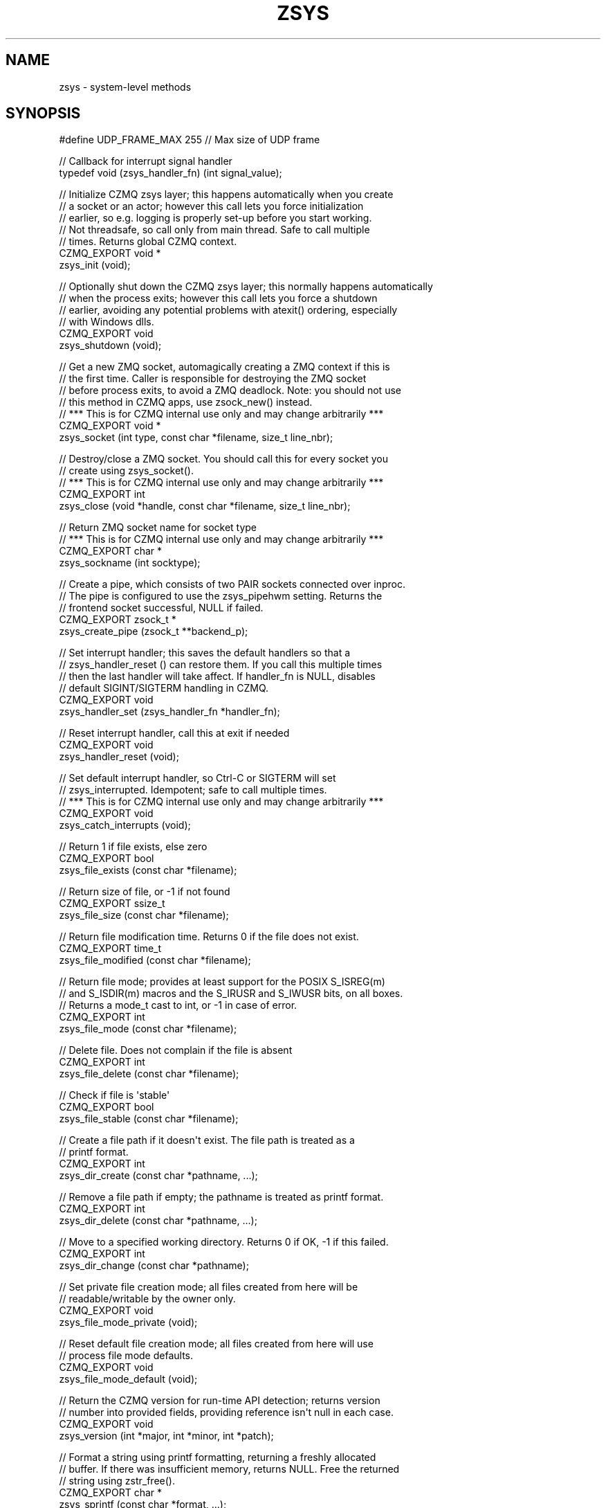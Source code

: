 '\" t
.\"     Title: zsys
.\"    Author: [see the "AUTHORS" section]
.\" Generator: DocBook XSL Stylesheets v1.76.1 <http://docbook.sf.net/>
.\"      Date: 12/31/2016
.\"    Manual: CZMQ Manual
.\"    Source: CZMQ 4.0.2
.\"  Language: English
.\"
.TH "ZSYS" "3" "12/31/2016" "CZMQ 4\&.0\&.2" "CZMQ Manual"
.\" -----------------------------------------------------------------
.\" * Define some portability stuff
.\" -----------------------------------------------------------------
.\" ~~~~~~~~~~~~~~~~~~~~~~~~~~~~~~~~~~~~~~~~~~~~~~~~~~~~~~~~~~~~~~~~~
.\" http://bugs.debian.org/507673
.\" http://lists.gnu.org/archive/html/groff/2009-02/msg00013.html
.\" ~~~~~~~~~~~~~~~~~~~~~~~~~~~~~~~~~~~~~~~~~~~~~~~~~~~~~~~~~~~~~~~~~
.ie \n(.g .ds Aq \(aq
.el       .ds Aq '
.\" -----------------------------------------------------------------
.\" * set default formatting
.\" -----------------------------------------------------------------
.\" disable hyphenation
.nh
.\" disable justification (adjust text to left margin only)
.ad l
.\" -----------------------------------------------------------------
.\" * MAIN CONTENT STARTS HERE *
.\" -----------------------------------------------------------------
.SH "NAME"
zsys \- system\-level methods
.SH "SYNOPSIS"
.sp
.nf
#define UDP_FRAME_MAX   255         //  Max size of UDP frame

//  Callback for interrupt signal handler
typedef void (zsys_handler_fn) (int signal_value);

//  Initialize CZMQ zsys layer; this happens automatically when you create
//  a socket or an actor; however this call lets you force initialization
//  earlier, so e\&.g\&. logging is properly set\-up before you start working\&.
//  Not threadsafe, so call only from main thread\&. Safe to call multiple
//  times\&. Returns global CZMQ context\&.
CZMQ_EXPORT void *
    zsys_init (void);

//  Optionally shut down the CZMQ zsys layer; this normally happens automatically
//  when the process exits; however this call lets you force a shutdown
//  earlier, avoiding any potential problems with atexit() ordering, especially
//  with Windows dlls\&.
CZMQ_EXPORT void
    zsys_shutdown (void);

//  Get a new ZMQ socket, automagically creating a ZMQ context if this is
//  the first time\&. Caller is responsible for destroying the ZMQ socket
//  before process exits, to avoid a ZMQ deadlock\&. Note: you should not use
//  this method in CZMQ apps, use zsock_new() instead\&.
//  *** This is for CZMQ internal use only and may change arbitrarily ***
CZMQ_EXPORT void *
    zsys_socket (int type, const char *filename, size_t line_nbr);

//  Destroy/close a ZMQ socket\&. You should call this for every socket you
//  create using zsys_socket()\&.
//  *** This is for CZMQ internal use only and may change arbitrarily ***
CZMQ_EXPORT int
    zsys_close (void *handle, const char *filename, size_t line_nbr);

//  Return ZMQ socket name for socket type
//  *** This is for CZMQ internal use only and may change arbitrarily ***
CZMQ_EXPORT char *
    zsys_sockname (int socktype);

//  Create a pipe, which consists of two PAIR sockets connected over inproc\&.
//  The pipe is configured to use the zsys_pipehwm setting\&. Returns the
//  frontend socket successful, NULL if failed\&.
CZMQ_EXPORT zsock_t *
    zsys_create_pipe (zsock_t **backend_p);

//  Set interrupt handler; this saves the default handlers so that a
//  zsys_handler_reset () can restore them\&. If you call this multiple times
//  then the last handler will take affect\&. If handler_fn is NULL, disables
//  default SIGINT/SIGTERM handling in CZMQ\&.
CZMQ_EXPORT void
    zsys_handler_set (zsys_handler_fn *handler_fn);

//  Reset interrupt handler, call this at exit if needed
CZMQ_EXPORT void
    zsys_handler_reset (void);

//  Set default interrupt handler, so Ctrl\-C or SIGTERM will set
//  zsys_interrupted\&. Idempotent; safe to call multiple times\&.
//  *** This is for CZMQ internal use only and may change arbitrarily ***
CZMQ_EXPORT void
    zsys_catch_interrupts (void);

//  Return 1 if file exists, else zero
CZMQ_EXPORT bool
    zsys_file_exists (const char *filename);

//  Return size of file, or \-1 if not found
CZMQ_EXPORT ssize_t
    zsys_file_size (const char *filename);

//  Return file modification time\&. Returns 0 if the file does not exist\&.
CZMQ_EXPORT time_t
    zsys_file_modified (const char *filename);

//  Return file mode; provides at least support for the POSIX S_ISREG(m)
//  and S_ISDIR(m) macros and the S_IRUSR and S_IWUSR bits, on all boxes\&.
//  Returns a mode_t cast to int, or \-1 in case of error\&.
CZMQ_EXPORT int
    zsys_file_mode (const char *filename);

//  Delete file\&. Does not complain if the file is absent
CZMQ_EXPORT int
    zsys_file_delete (const char *filename);

//  Check if file is \*(Aqstable\*(Aq
CZMQ_EXPORT bool
    zsys_file_stable (const char *filename);

//  Create a file path if it doesn\*(Aqt exist\&. The file path is treated as a
//  printf format\&.
CZMQ_EXPORT int
    zsys_dir_create (const char *pathname, \&.\&.\&.);

//  Remove a file path if empty; the pathname is treated as printf format\&.
CZMQ_EXPORT int
    zsys_dir_delete (const char *pathname, \&.\&.\&.);

//  Move to a specified working directory\&. Returns 0 if OK, \-1 if this failed\&.
CZMQ_EXPORT int
    zsys_dir_change (const char *pathname);

//  Set private file creation mode; all files created from here will be
//  readable/writable by the owner only\&.
CZMQ_EXPORT void
    zsys_file_mode_private (void);

//  Reset default file creation mode; all files created from here will use
//  process file mode defaults\&.
CZMQ_EXPORT void
    zsys_file_mode_default (void);

//  Return the CZMQ version for run\-time API detection; returns version
//  number into provided fields, providing reference isn\*(Aqt null in each case\&.
CZMQ_EXPORT void
    zsys_version (int *major, int *minor, int *patch);

//  Format a string using printf formatting, returning a freshly allocated
//  buffer\&. If there was insufficient memory, returns NULL\&. Free the returned
//  string using zstr_free()\&.
CZMQ_EXPORT char *
    zsys_sprintf (const char *format, \&.\&.\&.);

//  Format a string with a va_list argument, returning a freshly allocated
//  buffer\&. If there was insufficient memory, returns NULL\&. Free the returned
//  string using zstr_free()\&.
CZMQ_EXPORT char *
    zsys_vprintf (const char *format, va_list argptr);

//  Create UDP beacon socket; if the routable option is true, uses
//  multicast (not yet implemented), else uses broadcast\&. This method
//  and related ones might _eventually_ be moved to a zudp class\&.
//  *** This is for CZMQ internal use only and may change arbitrarily ***
CZMQ_EXPORT SOCKET
    zsys_udp_new (bool routable);

//  Close a UDP socket
//  *** This is for CZMQ internal use only and may change arbitrarily ***
CZMQ_EXPORT int
    zsys_udp_close (SOCKET handle);

//  Send zframe to UDP socket, return \-1 if sending failed due to
//  interface having disappeared (happens easily with WiFi)
//  *** This is for CZMQ internal use only and may change arbitrarily ***
CZMQ_EXPORT int
    zsys_udp_send (SOCKET udpsock, zframe_t *frame, inaddr_t *address, int addrlen);

//  Receive zframe from UDP socket, and set address of peer that sent it
//  The peername must be a char [INET_ADDRSTRLEN] array\&.
//  *** This is for CZMQ internal use only and may change arbitrarily ***
CZMQ_EXPORT zframe_t *
    zsys_udp_recv (SOCKET udpsock, char *peername, int peerlen);

//  Handle an I/O error on some socket operation; will report and die on
//  fatal errors, and continue silently on "try again" errors\&.
//  *** This is for CZMQ internal use only and may change arbitrarily ***
CZMQ_EXPORT void
    zsys_socket_error (const char *reason);

//  Return current host name, for use in public tcp:// endpoints\&. Caller gets
//  a freshly allocated string, should free it using zstr_free()\&. If the host
//  name is not resolvable, returns NULL\&.
CZMQ_EXPORT char *
    zsys_hostname (void);

//  Move the current process into the background\&. The precise effect depends
//  on the operating system\&. On POSIX boxes, moves to a specified working
//  directory (if specified), closes all file handles, reopens stdin, stdout,
//  and stderr to the null device, and sets the process to ignore SIGHUP\&. On
//  Windows, does nothing\&. Returns 0 if OK, \-1 if there was an error\&.
CZMQ_EXPORT int
    zsys_daemonize (const char *workdir);

//  Drop the process ID into the lockfile, with exclusive lock, and switch
//  the process to the specified group and/or user\&. Any of the arguments
//  may be null, indicating a no\-op\&. Returns 0 on success, \-1 on failure\&.
//  Note if you combine this with zsys_daemonize, run after, not before
//  that method, or the lockfile will hold the wrong process ID\&.
CZMQ_EXPORT int
    zsys_run_as (const char *lockfile, const char *group, const char *user);

//  Returns true if the underlying libzmq supports CURVE security\&.
//  Uses a heuristic probe according to the version of libzmq being used\&.
CZMQ_EXPORT bool
    zsys_has_curve (void);

//  Configure the number of I/O threads that ZeroMQ will use\&. A good
//  rule of thumb is one thread per gigabit of traffic in or out\&. The
//  default is 1, sufficient for most applications\&. If the environment
//  variable ZSYS_IO_THREADS is defined, that provides the default\&.
//  Note that this method is valid only before any socket is created\&.
CZMQ_EXPORT void
    zsys_set_io_threads (size_t io_threads);

//  Configure the number of sockets that ZeroMQ will allow\&. The default
//  is 1024\&. The actual limit depends on the system, and you can query it
//  by using zsys_socket_limit ()\&. A value of zero means "maximum"\&.
//  Note that this method is valid only before any socket is created\&.
CZMQ_EXPORT void
    zsys_set_max_sockets (size_t max_sockets);

//  Return maximum number of ZeroMQ sockets that the system will support\&.
CZMQ_EXPORT size_t
    zsys_socket_limit (void);

//  Configure the maximum allowed size of a message sent\&.
//  The default is INT_MAX\&.
CZMQ_EXPORT void
    zsys_set_max_msgsz (int max_msgsz);

//  Return maximum message size\&.
CZMQ_EXPORT int
    zsys_max_msgsz (void);

//  Configure the default linger timeout in msecs for new zsock instances\&.
//  You can also set this separately on each zsock_t instance\&. The default
//  linger time is zero, i\&.e\&. any pending messages will be dropped\&. If the
//  environment variable ZSYS_LINGER is defined, that provides the default\&.
//  Note that process exit will typically be delayed by the linger time\&.
CZMQ_EXPORT void
    zsys_set_linger (size_t linger);

//  Configure the default outgoing pipe limit (HWM) for new zsock instances\&.
//  You can also set this separately on each zsock_t instance\&. The default
//  HWM is 1,000, on all versions of ZeroMQ\&. If the environment variable
//  ZSYS_SNDHWM is defined, that provides the default\&. Note that a value of
//  zero means no limit, i\&.e\&. infinite memory consumption\&.
CZMQ_EXPORT void
    zsys_set_sndhwm (size_t sndhwm);

//  Configure the default incoming pipe limit (HWM) for new zsock instances\&.
//  You can also set this separately on each zsock_t instance\&. The default
//  HWM is 1,000, on all versions of ZeroMQ\&. If the environment variable
//  ZSYS_RCVHWM is defined, that provides the default\&. Note that a value of
//  zero means no limit, i\&.e\&. infinite memory consumption\&.
CZMQ_EXPORT void
    zsys_set_rcvhwm (size_t rcvhwm);

//  Configure the default HWM for zactor internal pipes; this is set on both
//  ends of the pipe, for outgoing messages only (sndhwm)\&. The default HWM is
//  1,000, on all versions of ZeroMQ\&. If the environment var ZSYS_ACTORHWM is
//  defined, that provides the default\&. Note that a value of zero means no
//  limit, i\&.e\&. infinite memory consumption\&.
CZMQ_EXPORT void
    zsys_set_pipehwm (size_t pipehwm);

//  Return the HWM for zactor internal pipes\&.
CZMQ_EXPORT size_t
    zsys_pipehwm (void);

//  Configure use of IPv6 for new zsock instances\&. By default sockets accept
//  and make only IPv4 connections\&. When you enable IPv6, sockets will accept
//  and connect to both IPv4 and IPv6 peers\&. You can override the setting on
//  each zsock_t instance\&. The default is IPv4 only (ipv6 set to 0)\&. If the
//  environment variable ZSYS_IPV6 is defined (as 1 or 0), this provides the
//  default\&. Note: has no effect on ZMQ v2\&.
CZMQ_EXPORT void
    zsys_set_ipv6 (int ipv6);

//  Return use of IPv6 for zsock instances\&.
CZMQ_EXPORT int
    zsys_ipv6 (void);

//  Set network interface name to use for broadcasts, particularly zbeacon\&.
//  This lets the interface be configured for test environments where required\&.
//  For example, on Mac OS X, zbeacon cannot bind to 255\&.255\&.255\&.255 which is
//  the default when there is no specified interface\&. If the environment
//  variable ZSYS_INTERFACE is set, use that as the default interface name\&.
//  Setting the interface to "*" means "use all available interfaces"\&.
CZMQ_EXPORT void
    zsys_set_interface (const char *value);

//  Return network interface to use for broadcasts, or "" if none was set\&.
CZMQ_EXPORT const char *
    zsys_interface (void);

//  Set IPv6 address to use zbeacon socket, particularly for receiving zbeacon\&.
//  This needs to be set IPv6 is enabled as IPv6 can have multiple addresses
//  on a given interface\&. If the environment variable ZSYS_IPV6_ADDRESS is set,
//  use that as the default IPv6 address\&.
CZMQ_EXPORT void
    zsys_set_ipv6_address (const char *value);

//  Return IPv6 address to use for zbeacon reception, or "" if none was set\&.
CZMQ_EXPORT const char *
    zsys_ipv6_address (void);

//  Set IPv6 milticast address to use for sending zbeacon messages\&. This needs
//  to be set if IPv6 is enabled\&. If the environment variable
//  ZSYS_IPV6_MCAST_ADDRESS is set, use that as the default IPv6 multicast
//  address\&.
CZMQ_EXPORT void
    zsys_set_ipv6_mcast_address (const char *value);

//  Return IPv6 multicast address to use for sending zbeacon, or "" if none was
//  set\&.
CZMQ_EXPORT const char *
    zsys_ipv6_mcast_address (void);

//  Configure the automatic use of pre\-allocated FDs when creating new sockets\&.
//  If 0 (default), nothing will happen\&. Else, when a new socket is bound, the
//  system API will be used to check if an existing pre\-allocated FD with a
//  matching port (if TCP) or path (if IPC) exists, and if it does it will be
//  set via the ZMQ_USE_FD socket option so that the library will use it
//  instead of creating a new socket\&.
CZMQ_EXPORT void
    zsys_set_auto_use_fd (int auto_use_fd);

//  Return use of automatic pre\-allocated FDs for zsock instances\&.
CZMQ_EXPORT int
    zsys_auto_use_fd (void);

//  Set log identity, which is a string that prefixes all log messages sent
//  by this process\&. The log identity defaults to the environment variable
//  ZSYS_LOGIDENT, if that is set\&.
CZMQ_EXPORT void
    zsys_set_logident (const char *value);

//  Set stream to receive log traffic\&. By default, log traffic is sent to
//  stdout\&. If you set the stream to NULL, no stream will receive the log
//  traffic (it may still be sent to the system facility)\&.
CZMQ_EXPORT void
    zsys_set_logstream (FILE *stream);

//  Sends log output to a PUB socket bound to the specified endpoint\&. To
//  collect such log output, create a SUB socket, subscribe to the traffic
//  you care about, and connect to the endpoint\&. Log traffic is sent as a
//  single string frame, in the same format as when sent to stdout\&. The
//  log system supports a single sender; multiple calls to this method will
//  bind the same sender to multiple endpoints\&. To disable the sender, call
//  this method with a null argument\&.
CZMQ_EXPORT void
    zsys_set_logsender (const char *endpoint);

//  Enable or disable logging to the system facility (syslog on POSIX boxes,
//  event log on Windows)\&. By default this is disabled\&.
CZMQ_EXPORT void
    zsys_set_logsystem (bool logsystem);

//  Log error condition \- highest priority
CZMQ_EXPORT void
    zsys_error (const char *format, \&.\&.\&.);

//  Log warning condition \- high priority
CZMQ_EXPORT void
    zsys_warning (const char *format, \&.\&.\&.);

//  Log normal, but significant, condition \- normal priority
CZMQ_EXPORT void
    zsys_notice (const char *format, \&.\&.\&.);

//  Log informational message \- low priority
CZMQ_EXPORT void
    zsys_info (const char *format, \&.\&.\&.);

//  Log debug\-level message \- lowest priority
CZMQ_EXPORT void
    zsys_debug (const char *format, \&.\&.\&.);

//  Self test of this class
CZMQ_EXPORT void
    zsys_test (bool verbose);

//  Global signal indicator, TRUE when user presses Ctrl\-C or the process
//  gets a SIGTERM signal\&.
CZMQ_EXPORT extern volatile int zsys_interrupted;
//  Deprecated name for this variable
CZMQ_EXPORT extern volatile int zctx_interrupted;
Please add \*(Aq@interface\*(Aq section in \*(Aq\&./\&.\&./src/zsys\&.c\*(Aq\&.
.fi
.SH "DESCRIPTION"
.sp
The zsys class provides a portable wrapper for system calls\&. We collect them here to reduce the number of weird #ifdefs in other classes\&. As far as possible, the bulk of CZMQ classes are fully portable\&.
.sp
Please add \fI@discuss\fR section in \fI\&./\&.\&./src/zsys\&.c\fR\&.
.SH "EXAMPLE"
.PP
\fBFrom zsys_test method\fR. 
.sp
.if n \{\
.RS 4
.\}
.nf
zsys_catch_interrupts ();

//  Check capabilities without using the return value
int rc = zsys_has_curve ();

if (verbose) {
    char *hostname = zsys_hostname ();
    zsys_info ("host name is %s", hostname);
    free (hostname);
    zsys_info ("system limit is %zu ZeroMQ sockets", zsys_socket_limit ());
}
zsys_set_linger (0);
zsys_set_sndhwm (1000);
zsys_set_rcvhwm (1000);
zsys_set_pipehwm (2500);
assert (zsys_pipehwm () == 2500);
zsys_set_ipv6 (0);

//  Test pipe creation
zsock_t *pipe_back;
zsock_t *pipe_front = zsys_create_pipe (&pipe_back);
zstr_send (pipe_front, "Hello");
char *string = zstr_recv (pipe_back);
assert (streq (string, "Hello"));
free (string);
zsock_destroy (&pipe_back);
zsock_destroy (&pipe_front);

//  Test file manipulation
rc = zsys_file_delete ("nosuchfile");
assert (rc == \-1);

bool rc_bool = zsys_file_exists ("nosuchfile");
assert (rc_bool != true);

rc = (int) zsys_file_size ("nosuchfile");
assert (rc == \-1);

time_t when = zsys_file_modified ("\&.");
assert (when > 0);

int mode = zsys_file_mode ("\&.");
assert (S_ISDIR (mode));
assert (mode & S_IRUSR);
assert (mode & S_IWUSR);

zsys_file_mode_private ();
rc = zsys_dir_create ("%s/%s", "\&.", "\&.testsys/subdir");
assert (rc == 0);
when = zsys_file_modified ("\&./\&.testsys/subdir");
assert (when > 0);
assert (!zsys_file_stable ("\&./\&.testsys/subdir"));
rc = zsys_dir_delete ("%s/%s", "\&.", "\&.testsys/subdir");
assert (rc == 0);
rc = zsys_dir_delete ("%s/%s", "\&.", "\&.testsys");
assert (rc == 0);
zsys_file_mode_default ();
assert (zsys_dir_change ("\&.") == 0);

int major, minor, patch;
zsys_version (&major, &minor, &patch);
assert (major == CZMQ_VERSION_MAJOR);
assert (minor == CZMQ_VERSION_MINOR);
assert (patch == CZMQ_VERSION_PATCH);

string = zsys_sprintf ("%s %02x", "Hello", 16);
assert (streq (string, "Hello 10"));
free (string);

char *str64 = "ABCDEFGHIJKLMNOPQRSTUVWXYZabcdefghijklmnopqrstuvwxyz1234567890,\&.";
int num10 = 1234567890;
string = zsys_sprintf ("%s%s%s%s%d", str64, str64, str64, str64, num10);
assert (strlen (string) == (4 * 64 + 10));
free (string);

//  Test logging system
zsys_set_logident ("czmq_selftest");
zsys_set_logsender ("inproc://logging");
void *logger = zsys_socket (ZMQ_SUB, NULL, 0);
assert (logger);
rc = zmq_connect (logger, "inproc://logging");
assert (rc == 0);
rc = zmq_setsockopt (logger, ZMQ_SUBSCRIBE, "", 0);
assert (rc == 0);

if (verbose) {
    zsys_error ("This is an %s message", "error");
    zsys_warning ("This is a %s message", "warning");
    zsys_notice ("This is a %s message", "notice");
    zsys_info ("This is a %s message", "info");
    zsys_debug ("This is a %s message", "debug");
    zsys_set_logident ("hello, world");
    zsys_info ("This is a %s message", "info");
    zsys_debug ("This is a %s message", "debug");

    //  Check that logsender functionality is working
    char *received = zstr_recv (logger);
    assert (received);
    zstr_free (&received);
}
zsys_close (logger, NULL, 0);
.fi
.if n \{\
.RE
.\}
.sp
.SH "AUTHORS"
.sp
The czmq manual was written by the authors in the AUTHORS file\&.
.SH "RESOURCES"
.sp
Main web site: \m[blue]\fB\%\fR\m[]
.sp
Report bugs to the email <\m[blue]\fBzeromq\-dev@lists\&.zeromq\&.org\fR\m[]\&\s-2\u[1]\d\s+2>
.SH "COPYRIGHT"
.sp
Copyright (c) the Contributors as noted in the AUTHORS file\&. This file is part of CZMQ, the high\-level C binding for 0MQ: http://czmq\&.zeromq\&.org\&. This Source Code Form is subject to the terms of the Mozilla Public License, v\&. 2\&.0\&. If a copy of the MPL was not distributed with this file, You can obtain one at http://mozilla\&.org/MPL/2\&.0/\&. LICENSE included with the czmq distribution\&.
.SH "NOTES"
.IP " 1." 4
zeromq-dev@lists.zeromq.org
.RS 4
\%mailto:zeromq-dev@lists.zeromq.org
.RE
